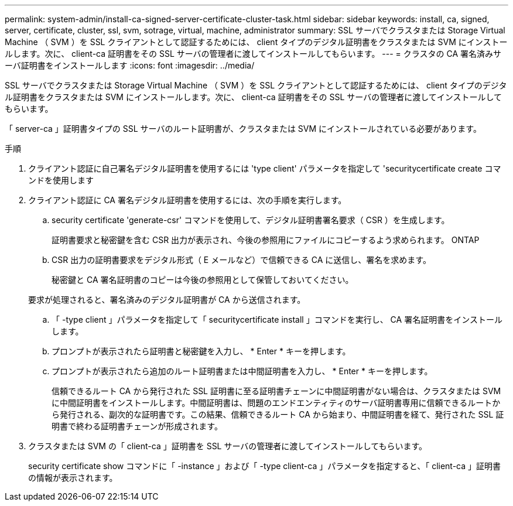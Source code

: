 ---
permalink: system-admin/install-ca-signed-server-certificate-cluster-task.html 
sidebar: sidebar 
keywords: install, ca, signed, server, certificate, cluster, ssl, svm, sotrage, virtual, machine, administrator 
summary: SSL サーバでクラスタまたは Storage Virtual Machine （ SVM ）を SSL クライアントとして認証するためには、 client タイプのデジタル証明書をクラスタまたは SVM にインストールします。次に、 client-ca 証明書をその SSL サーバの管理者に渡してインストールしてもらいます。 
---
= クラスタの CA 署名済みサーバ証明書をインストールします
:icons: font
:imagesdir: ../media/


[role="lead"]
SSL サーバでクラスタまたは Storage Virtual Machine （ SVM ）を SSL クライアントとして認証するためには、 client タイプのデジタル証明書をクラスタまたは SVM にインストールします。次に、 client-ca 証明書をその SSL サーバの管理者に渡してインストールしてもらいます。

「 server-ca 」証明書タイプの SSL サーバのルート証明書が、クラスタまたは SVM にインストールされている必要があります。

.手順
. クライアント認証に自己署名デジタル証明書を使用するには 'type client' パラメータを指定して 'securitycertificate create コマンドを使用します
. クライアント認証に CA 署名デジタル証明書を使用するには、次の手順を実行します。
+
.. security certificate 'generate-csr' コマンドを使用して、デジタル証明書署名要求（ CSR ）を生成します。
+
証明書要求と秘密鍵を含む CSR 出力が表示され、今後の参照用にファイルにコピーするよう求められます。 ONTAP

.. CSR 出力の証明書要求をデジタル形式（ E メールなど）で信頼できる CA に送信し、署名を求めます。
+
秘密鍵と CA 署名証明書のコピーは今後の参照用として保管しておいてください。

+
要求が処理されると、署名済みのデジタル証明書が CA から送信されます。

.. 「 -type client 」パラメータを指定して「 securitycertificate install 」コマンドを実行し、 CA 署名証明書をインストールします。
.. プロンプトが表示されたら証明書と秘密鍵を入力し、 * Enter * キーを押します。
.. プロンプトが表示されたら追加のルート証明書または中間証明書を入力し、 * Enter * キーを押します。
+
信頼できるルート CA から発行された SSL 証明書に至る証明書チェーンに中間証明書がない場合は、クラスタまたは SVM に中間証明書をインストールします。中間証明書は、問題のエンドエンティティのサーバ証明書専用に信頼できるルートから発行される、副次的な証明書です。この結果、信頼できるルート CA から始まり、中間証明書を経て、発行された SSL 証明書で終わる証明書チェーンが形成されます。



. クラスタまたは SVM の「 client-ca 」証明書を SSL サーバの管理者に渡してインストールしてもらいます。
+
security certificate show コマンドに「 -instance 」および「 -type client-ca 」パラメータを指定すると、「 client-ca 」証明書の情報が表示されます。


